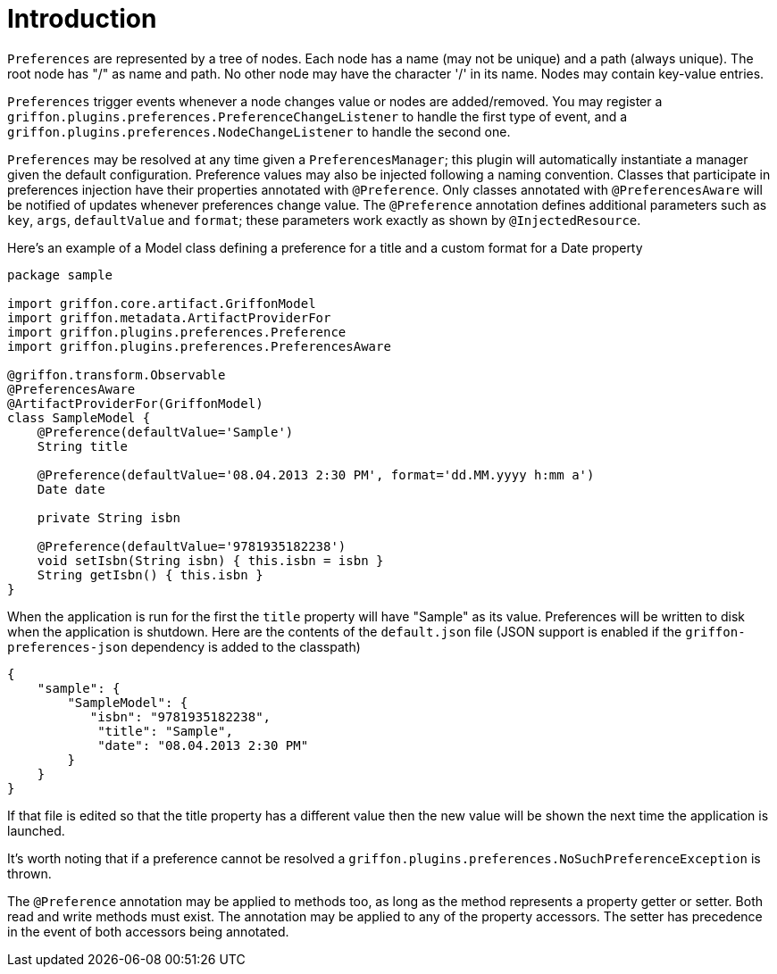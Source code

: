 
[[_introduction]]
= Introduction

`Preferences` are represented by a tree of nodes. Each node has a name (may not
be unique) and a path (always unique). The root node has "/" as name and path.
No other node may have the character '/' in its name. Nodes may contain
key-value entries.

`Preferences` trigger events whenever a node changes value or nodes are
added/removed. You may register a `griffon.plugins.preferences.PreferenceChangeListener`
to handle the first type of event, and a `griffon.plugins.preferences.NodeChangeListener`
to handle the second one.

`Preferences` may be resolved at any time given a `PreferencesManager`; this
plugin will automatically instantiate a manager given the default configuration.
Preference  values may also be injected following a naming convention. Classes
that participate in preferences injection have their properties annotated with
`@Preference`. Only classes annotated with `@PreferencesAware` will be notified
of updates whenever preferences change value. The `@Preference` annotation
defines additional parameters such as `key`, `args`, `defaultValue` and `format`;
these parameters work exactly as shown by `@InjectedResource`.

Here's an example of a Model class defining a preference for a title and a custom
format for a Date property

[source,groovy,linenumbers,options="nowrap"]
----
package sample

import griffon.core.artifact.GriffonModel
import griffon.metadata.ArtifactProviderFor
import griffon.plugins.preferences.Preference
import griffon.plugins.preferences.PreferencesAware

@griffon.transform.Observable
@PreferencesAware
@ArtifactProviderFor(GriffonModel)
class SampleModel {
    @Preference(defaultValue='Sample')
    String title

    @Preference(defaultValue='08.04.2013 2:30 PM', format='dd.MM.yyyy h:mm a')
    Date date

    private String isbn

    @Preference(defaultValue='9781935182238')
    void setIsbn(String isbn) { this.isbn = isbn }
    String getIsbn() { this.isbn }
}
----

When the application is run for the first the `title` property will have "Sample"
as its value. Preferences will be written to disk when the application is shutdown.
Here are the contents of the `default.json` file (JSON support is enabled if the
`griffon-preferences-json` dependency is added to the classpath)

[source,json,linenumbers,options="nowrap"]
----
{
    "sample": {
        "SampleModel": {
           "isbn": "9781935182238",
            "title": "Sample",
            "date": "08.04.2013 2:30 PM"
        }
    }
}
----

If that file is edited so that the title property has a different value then the
new value will be shown the next time the application is launched.

It's worth noting that if a preference cannot be resolved a
`griffon.plugins.preferences.NoSuchPreferenceException` is thrown.

The `@Preference` annotation may be applied to methods too, as long as the method
represents a property getter or setter. Both read and write methods must exist.
The annotation may be applied to any of the property accessors. The setter has
precedence in the event of both accessors being annotated.
